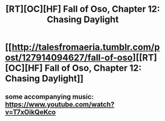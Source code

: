 #+TITLE: [RT][OC][HF] Fall of Oso, Chapter 12: Chasing Daylight

* [[http://talesfromaeria.tumblr.com/post/127914094627/fall-of-oso][[RT][OC][HF] Fall of Oso, Chapter 12: Chasing Daylight]]
:PROPERTIES:
:Author: Sagebrysh
:Score: 6
:DateUnix: 1440905743.0
:DateShort: 2015-Aug-30
:END:

** some accompanying music: [[https://www.youtube.com/watch?v=T7xOikQeKco]]
:PROPERTIES:
:Author: Sagebrysh
:Score: 1
:DateUnix: 1440955715.0
:DateShort: 2015-Aug-30
:END:
